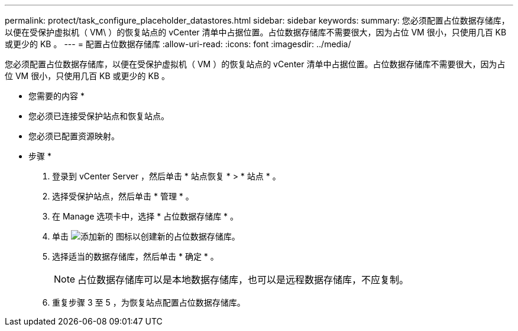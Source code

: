 ---
permalink: protect/task_configure_placeholder_datastores.html 
sidebar: sidebar 
keywords:  
summary: 您必须配置占位数据存储库，以便在受保护虚拟机（ VM\ ）的恢复站点的 vCenter 清单中占据位置。占位数据存储库不需要很大，因为占位 VM 很小，只使用几百 KB 或更少的 KB 。 
---
= 配置占位数据存储库
:allow-uri-read: 
:icons: font
:imagesdir: ../media/


[role="lead"]
您必须配置占位数据存储库，以便在受保护虚拟机（ VM ）的恢复站点的 vCenter 清单中占据位置。占位数据存储库不需要很大，因为占位 VM 很小，只使用几百 KB 或更少的 KB 。

* 您需要的内容 *

* 您必须已连接受保护站点和恢复站点。
* 您必须已配置资源映射。


* 步骤 *

. 登录到 vCenter Server ，然后单击 * 站点恢复 * > * 站点 * 。
. 选择受保护站点，然后单击 * 管理 * 。
. 在 Manage 选项卡中，选择 * 占位数据存储库 * 。
. 单击 image:../media/new_placeholder_datastore.gif["添加新的"] 图标以创建新的占位数据存储库。
. 选择适当的数据存储库，然后单击 * 确定 * 。
+

NOTE: 占位数据存储库可以是本地数据存储库，也可以是远程数据存储库，不应复制。

. 重复步骤 3 至 5 ，为恢复站点配置占位数据存储库。


